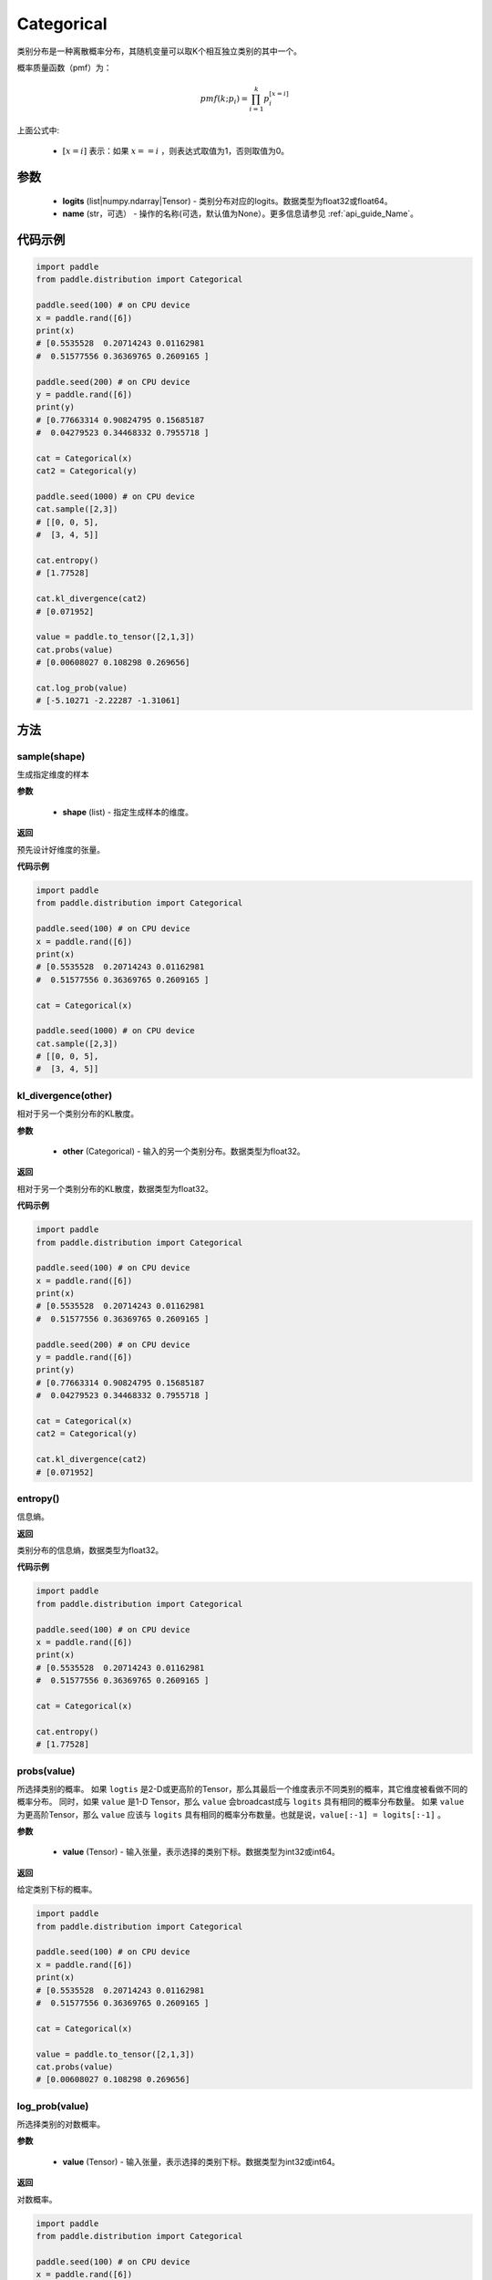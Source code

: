 .. _cn_api_distribution_Categorical:

Categorical
-------------------------------

.. py:class:: paddle.distribution.Categorical(logits, name=None)




类别分布是一种离散概率分布，其随机变量可以取K个相互独立类别的其中一个。

概率质量函数（pmf）为：

.. math::

    pmf(k; p_i) =\prod_{i=1}^{k} p_i^{[x=i]}

上面公式中:

  - :math:`[x = i]` 表示：如果 :math:`x==i` ，则表达式取值为1，否则取值为0。


参数
::::::::::::

    - **logits** (list|numpy.ndarray|Tensor) - 类别分布对应的logits。数据类型为float32或float64。
    - **name** (str，可选） - 操作的名称(可选，默认值为None）。更多信息请参见 :ref:`api_guide_Name`。

代码示例
::::::::::::

.. code-block:: python

    import paddle
    from paddle.distribution import Categorical

    paddle.seed(100) # on CPU device
    x = paddle.rand([6])
    print(x)
    # [0.5535528  0.20714243 0.01162981
    #  0.51577556 0.36369765 0.2609165 ]

    paddle.seed(200) # on CPU device
    y = paddle.rand([6])
    print(y)
    # [0.77663314 0.90824795 0.15685187
    #  0.04279523 0.34468332 0.7955718 ]

    cat = Categorical(x)
    cat2 = Categorical(y)

    paddle.seed(1000) # on CPU device
    cat.sample([2,3])
    # [[0, 0, 5],
    #  [3, 4, 5]]

    cat.entropy()
    # [1.77528]

    cat.kl_divergence(cat2)
    # [0.071952]

    value = paddle.to_tensor([2,1,3])
    cat.probs(value)
    # [0.00608027 0.108298 0.269656]

    cat.log_prob(value)
    # [-5.10271 -2.22287 -1.31061]


方法
:::::::::

sample(shape)
'''''''''

生成指定维度的样本

**参数**

    - **shape** (list) - 指定生成样本的维度。

**返回**

预先设计好维度的张量。

**代码示例**

.. code-block:: python

    import paddle
    from paddle.distribution import Categorical

    paddle.seed(100) # on CPU device
    x = paddle.rand([6])
    print(x)
    # [0.5535528  0.20714243 0.01162981
    #  0.51577556 0.36369765 0.2609165 ]

    cat = Categorical(x)

    paddle.seed(1000) # on CPU device
    cat.sample([2,3])
    # [[0, 0, 5],
    #  [3, 4, 5]]

kl_divergence(other)
'''''''''

相对于另一个类别分布的KL散度。

**参数**

    - **other** (Categorical) - 输入的另一个类别分布。数据类型为float32。
    
**返回**

相对于另一个类别分布的KL散度，数据类型为float32。

**代码示例**

.. code-block:: python

    import paddle
    from paddle.distribution import Categorical

    paddle.seed(100) # on CPU device
    x = paddle.rand([6])
    print(x)
    # [0.5535528  0.20714243 0.01162981
    #  0.51577556 0.36369765 0.2609165 ]

    paddle.seed(200) # on CPU device
    y = paddle.rand([6])
    print(y)
    # [0.77663314 0.90824795 0.15685187
    #  0.04279523 0.34468332 0.7955718 ]

    cat = Categorical(x)
    cat2 = Categorical(y)

    cat.kl_divergence(cat2)
    # [0.071952]

entropy()
'''''''''

信息熵。
    
**返回**

类别分布的信息熵，数据类型为float32。

**代码示例**

.. code-block:: python

    import paddle
    from paddle.distribution import Categorical

    paddle.seed(100) # on CPU device
    x = paddle.rand([6])
    print(x)
    # [0.5535528  0.20714243 0.01162981
    #  0.51577556 0.36369765 0.2609165 ]

    cat = Categorical(x)

    cat.entropy()
    # [1.77528]

probs(value)
'''''''''

所选择类别的概率。
如果 ``logtis`` 是2-D或更高阶的Tensor，那么其最后一个维度表示不同类别的概率，其它维度被看做不同的概率分布。
同时，如果 ``value`` 是1-D Tensor，那么 ``value`` 会broadcast成与 ``logits`` 具有相同的概率分布数量。
如果 ``value`` 为更高阶Tensor，那么 ``value`` 应该与 ``logits`` 具有相同的概率分布数量。也就是说，``value[:-1] = logits[:-1]`` 。

**参数**

    - **value** (Tensor) - 输入张量，表示选择的类别下标。数据类型为int32或int64。

**返回**

给定类别下标的概率。

.. code-block:: python

    import paddle
    from paddle.distribution import Categorical

    paddle.seed(100) # on CPU device
    x = paddle.rand([6])
    print(x)
    # [0.5535528  0.20714243 0.01162981
    #  0.51577556 0.36369765 0.2609165 ]

    cat = Categorical(x)

    value = paddle.to_tensor([2,1,3])
    cat.probs(value)
    # [0.00608027 0.108298 0.269656]

log_prob(value)
'''''''''

所选择类别的对数概率。

**参数**

    - **value** (Tensor) - 输入张量，表示选择的类别下标。数据类型为int32或int64。

**返回**

对数概率。

.. code-block:: python

    import paddle
    from paddle.distribution import Categorical

    paddle.seed(100) # on CPU device
    x = paddle.rand([6])
    print(x)
    # [0.5535528  0.20714243 0.01162981
    #  0.51577556 0.36369765 0.2609165 ]

    cat = Categorical(x)

    value = paddle.to_tensor([2,1,3])
    cat.log_prob(value)
    # [-5.10271 -2.22287 -1.31061]
    
